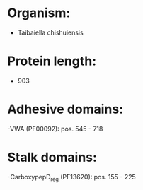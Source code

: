 * Organism:
- Taibaiella chishuiensis
* Protein length:
- 903
* Adhesive domains:
-VWA (PF00092): pos. 545 - 718
* Stalk domains:
-CarboxypepD_reg (PF13620): pos. 155 - 225

